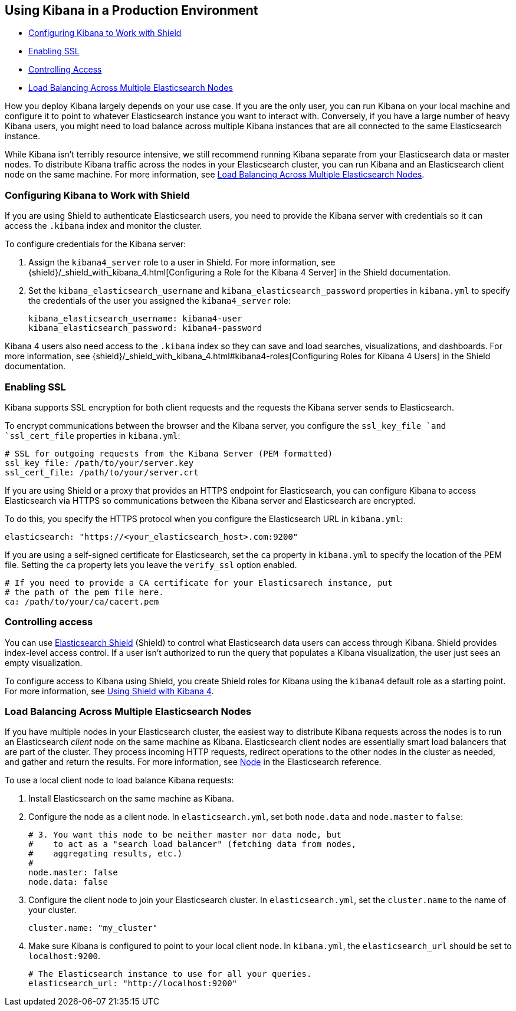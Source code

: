 [[production]]
== Using Kibana in a Production Environment
* <<configuring-kibana-shield, Configuring Kibana to Work with Shield>>
* <<enabling-ssl, Enabling SSL>>
* <<controlling-access, Controlling Access>>
* <<load-balancing, Load Balancing Across Multiple Elasticsearch Nodes>>

How you deploy Kibana largely depends on your use case. If you are the only user,
you can run Kibana on your local machine and configure it to point to whatever 
Elasticsearch instance you want to interact with. Conversely, if you have a large 
number of heavy Kibana users, you might need to load balance across multiple
Kibana instances that are all connected to the same Elasticsearch instance.

While Kibana isn't terribly resource intensive, we still recommend running Kibana 
separate from  your Elasticsearch data or master nodes. To distribute Kibana
traffic across the nodes in your Elasticsearch cluster, you can run Kibana
and an Elasticsearch client node on the same machine. For more information, see
<<load-balancing, Load Balancing Across Multiple Elasticsearch Nodes>>.

[float]
[[configuring-kibana-shield]]
=== Configuring Kibana to Work with Shield
If you are using Shield to authenticate Elasticsearch users, you need to provide
the Kibana server with credentials so it can access the `.kibana` index and monitor
the cluster. 

To configure credentials for the Kibana server:

. Assign the `kibana4_server` role to a user in Shield. For more information, see 
{shield}/_shield_with_kibana_4.html[Configuring a Role for the Kibana 4 Server]
in the Shield documentation.

 . Set the `kibana_elasticsearch_username` and
`kibana_elasticsearch_password` properties in `kibana.yml` to specify the credentials 
of the user you assigned the `kibana4_server`
role:
+
[source,text]
----
kibana_elasticsearch_username: kibana4-user
kibana_elasticsearch_password: kibana4-password
----

Kibana 4 users also need access to the `.kibana` index so they can save and load searches, visualizations, and dashboards.
For more information, see {shield}/_shield_with_kibana_4.html#kibana4-roles[Configuring Roles for Kibana 4 Users] in 
the Shield documentation.

[float]
[[enabling-ssl]]
=== Enabling SSL
Kibana supports SSL encryption for both client requests and the requests the Kibana server 
sends to Elasticsearch.

To encrypt communications between the browser and the Kibana server, you configure the `ssl_key_file `and 
`ssl_cert_file` properties in `kibana.yml`:

[source,text]
----
# SSL for outgoing requests from the Kibana Server (PEM formatted)
ssl_key_file: /path/to/your/server.key
ssl_cert_file: /path/to/your/server.crt
----

If you are using Shield or a proxy that provides an HTTPS endpoint for Elasticsearch, 
you can configure Kibana to access Elasticsearch via HTTPS so communications between
the Kibana server and Elasticsearch are encrypted. 

To do this, you specify the HTTPS
protocol when you configure the Elasticsearch URL in `kibana.yml`:

[source,text]
----
elasticsearch: "https://<your_elasticsearch_host>.com:9200"
----

If you are using a self-signed certificate for Elasticsearch, set the `ca` property in
`kibana.yml` to specify the location of the PEM file. Setting the `ca` property lets you  leave the `verify_ssl` option enabled.

[source,text]
----
# If you need to provide a CA certificate for your Elasticsarech instance, put
# the path of the pem file here.
ca: /path/to/your/ca/cacert.pem
----

[float]
[[controlling-access]]
=== Controlling access
You can use http://www.elastic.co/overview/shield/[Elasticsearch Shield] 
(Shield) to control what Elasticsearch data users can access through Kibana. 
Shield provides index-level access control. If a user isn't authorized to run 
the query that populates a Kibana visualization, the user just sees an empty 
visualization. 

To configure access to Kibana using Shield, you create Shield roles 
for Kibana using the `kibana4` default role as a starting point. For more 
information, see http://www.elastic.co/guide/en/shield/current/_shield_with_kibana_4.html[Using Shield with Kibana 4].

[float]
[[load-balancing]]
=== Load Balancing Across Multiple Elasticsearch Nodes
If you have multiple nodes in your Elasticsearch cluster, the easiest way to distribute Kibana requests
across the nodes is to run an Elasticsearch _client_ node on the same machine as Kibana. 
Elasticsearch client nodes are essentially smart load balancers that are part of the cluster. They
process incoming HTTP requests, redirect operations to the other nodes in the cluster as needed, and 
gather and return the results. For more information, see 
http://www.elastic.co/guide/en/elasticsearch/reference/current/modules-node.html[Node] in the Elasticsearch reference.

To use a local client node to load balance Kibana requests:

. Install Elasticsearch on the same machine as Kibana. 
. Configure the node as a client node. In `elasticsearch.yml`, set both `node.data` and `node.master` to `false`:
+
--------
# 3. You want this node to be neither master nor data node, but
#    to act as a "search load balancer" (fetching data from nodes,
#    aggregating results, etc.)
#
node.master: false
node.data: false
--------
. Configure the client node to join your Elasticsearch cluster. In `elasticsearch.yml`, set the `cluster.name` to the 
name of your cluster.
+
--------
cluster.name: "my_cluster"
--------
. Make sure Kibana is configured to point to your local client node. In `kibana.yml`, the `elasticsearch_url` should be set to
`localhost:9200`.
+
--------
# The Elasticsearch instance to use for all your queries.
elasticsearch_url: "http://localhost:9200"
--------
